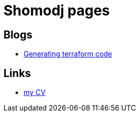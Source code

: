 
= Shomodj pages

== Blogs

* link:./blog/001-generating-terraform-code/[Generating terraform code]

== Links

* link:./cv/[my CV]
